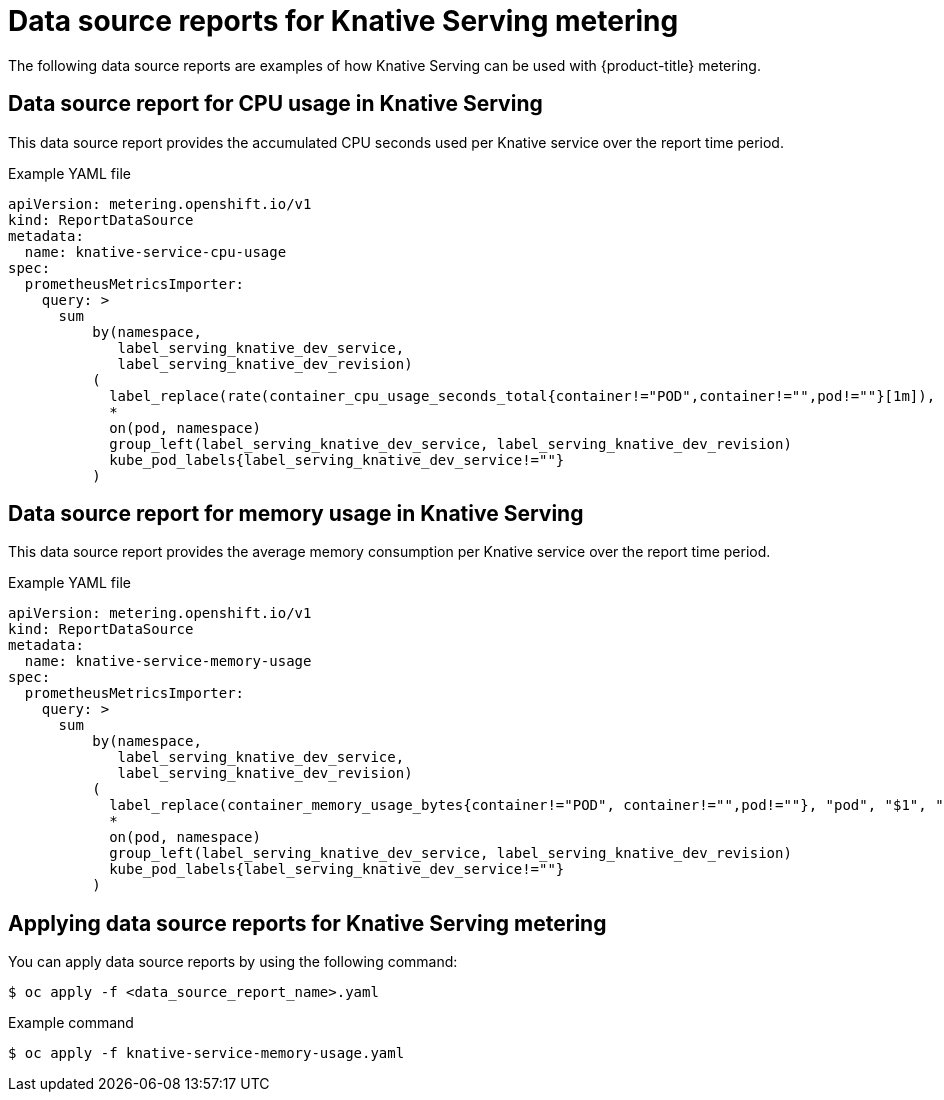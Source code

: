 // Module included in the following assemblies:
// serverless-metering.adoc

[id="datasources-metering-serverless_{context}"]
= Data source reports for Knative Serving metering

The following data source reports are examples of how Knative Serving can be used with {product-title} metering.

[id="knative-service-cpu-usage-ds_{context}"]
== Data source report for CPU usage in Knative Serving

This data source report provides the accumulated CPU seconds used per Knative service over the report time period.

.Example YAML file
[source,yaml]
----
apiVersion: metering.openshift.io/v1
kind: ReportDataSource
metadata:
  name: knative-service-cpu-usage
spec:
  prometheusMetricsImporter:
    query: >
      sum
          by(namespace,
             label_serving_knative_dev_service,
             label_serving_knative_dev_revision)
          (
            label_replace(rate(container_cpu_usage_seconds_total{container!="POD",container!="",pod!=""}[1m]), "pod", "$1", "pod", "(.*)")
            *
            on(pod, namespace)
            group_left(label_serving_knative_dev_service, label_serving_knative_dev_revision)
            kube_pod_labels{label_serving_knative_dev_service!=""}
          )
----

[id="knative-service-memory-usage-ds_{context}"]
== Data source report for memory usage in Knative Serving

This data source report provides the average memory consumption per Knative service over the report time period.

.Example YAML file
[source,yaml]
----
apiVersion: metering.openshift.io/v1
kind: ReportDataSource
metadata:
  name: knative-service-memory-usage
spec:
  prometheusMetricsImporter:
    query: >
      sum
          by(namespace,
             label_serving_knative_dev_service,
             label_serving_knative_dev_revision)
          (
            label_replace(container_memory_usage_bytes{container!="POD", container!="",pod!=""}, "pod", "$1", "pod", "(.*)")
            *
            on(pod, namespace)
            group_left(label_serving_knative_dev_service, label_serving_knative_dev_revision)
            kube_pod_labels{label_serving_knative_dev_service!=""}
          )
----

[id="applying-ds-knative_{context}"]
== Applying data source reports for Knative Serving metering

You can apply data source reports by using the following command:

[source,terminal]
----
$ oc apply -f <data_source_report_name>.yaml
----

.Example command
[source,terminal]
----
$ oc apply -f knative-service-memory-usage.yaml
----
